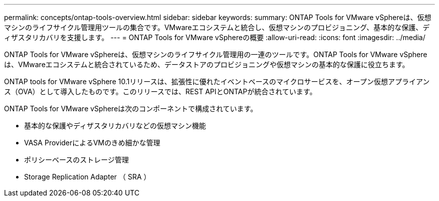 ---
permalink: concepts/ontap-tools-overview.html 
sidebar: sidebar 
keywords:  
summary: ONTAP Tools for VMware vSphereは、仮想マシンのライフサイクル管理用ツールの集合です。VMwareエコシステムと統合し、仮想マシンのプロビジョニング、基本的な保護、ディザスタリカバリを支援します。 
---
= ONTAP Tools for VMware vSphereの概要
:allow-uri-read: 
:icons: font
:imagesdir: ../media/


[role="lead"]
ONTAP Tools for VMware vSphereは、仮想マシンのライフサイクル管理用の一連のツールです。ONTAP Tools for VMware vSphereは、VMwareエコシステムと統合されているため、データストアのプロビジョニングや仮想マシンの基本的な保護に役立ちます。

ONTAP tools for VMware vSphere 10.1リリースは、拡張性に優れたイベントベースのマイクロサービスを、オープン仮想アプライアンス（OVA）として導入したものです。このリリースでは、REST APIとONTAPが統合されています。

ONTAP Tools for VMware vSphereは次のコンポーネントで構成されています。

* 基本的な保護やディザスタリカバリなどの仮想マシン機能
* VASA ProviderによるVMのきめ細かな管理
* ポリシーベースのストレージ管理
* Storage Replication Adapter （ SRA ）

